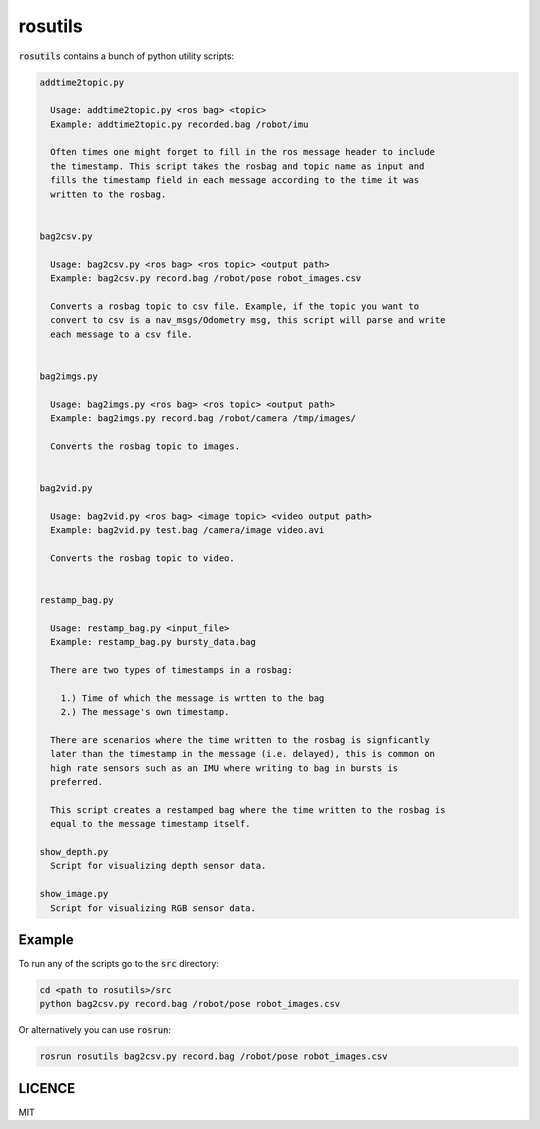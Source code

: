 rosutils
========

:code:`rosutils` contains a bunch of python utility scripts:

.. code::

  addtime2topic.py

    Usage: addtime2topic.py <ros bag> <topic>
    Example: addtime2topic.py recorded.bag /robot/imu

    Often times one might forget to fill in the ros message header to include
    the timestamp. This script takes the rosbag and topic name as input and
    fills the timestamp field in each message according to the time it was
    written to the rosbag.


  bag2csv.py

    Usage: bag2csv.py <ros bag> <ros topic> <output path>
    Example: bag2csv.py record.bag /robot/pose robot_images.csv

    Converts a rosbag topic to csv file. Example, if the topic you want to
    convert to csv is a nav_msgs/Odometry msg, this script will parse and write
    each message to a csv file.


  bag2imgs.py

    Usage: bag2imgs.py <ros bag> <ros topic> <output path>
    Example: bag2imgs.py record.bag /robot/camera /tmp/images/

    Converts the rosbag topic to images.


  bag2vid.py

    Usage: bag2vid.py <ros bag> <image topic> <video output path>
    Example: bag2vid.py test.bag /camera/image video.avi

    Converts the rosbag topic to video.


  restamp_bag.py

    Usage: restamp_bag.py <input_file>
    Example: restamp_bag.py bursty_data.bag

    There are two types of timestamps in a rosbag:

      1.) Time of which the message is wrtten to the bag
      2.) The message's own timestamp.

    There are scenarios where the time written to the rosbag is signficantly
    later than the timestamp in the message (i.e. delayed), this is common on
    high rate sensors such as an IMU where writing to bag in bursts is
    preferred.

    This script creates a restamped bag where the time written to the rosbag is
    equal to the message timestamp itself.

  show_depth.py
    Script for visualizing depth sensor data.

  show_image.py
    Script for visualizing RGB sensor data.


Example
-------

To run any of the scripts go to the :code:`src` directory:

.. code::

    cd <path to rosutils>/src
    python bag2csv.py record.bag /robot/pose robot_images.csv


Or alternatively you can use :code:`rosrun`:

.. code::

    rosrun rosutils bag2csv.py record.bag /robot/pose robot_images.csv


LICENCE
-------

MIT
